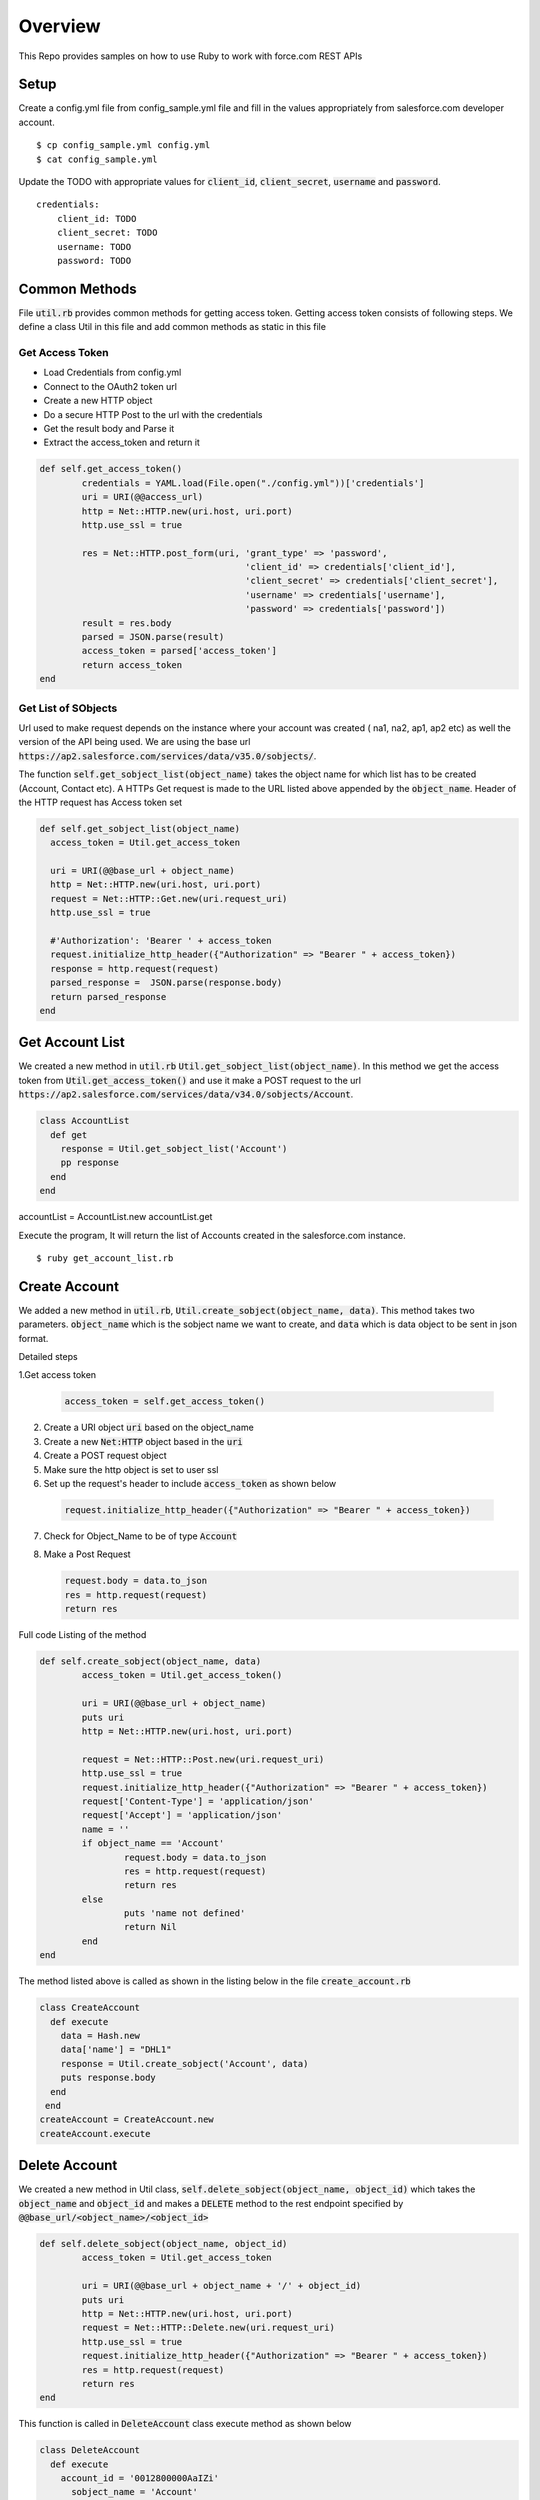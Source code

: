 Overview
--------
This Repo provides samples on how to use Ruby to work with force.com REST APIs

Setup
======
Create a config.yml file from config_sample.yml file and fill in the values appropriately from salesforce.com developer account.

::

	$ cp config_sample.yml config.yml
	$ cat config_sample.yml 

Update the TODO with appropriate values for :code:`client_id`, :code:`client_secret`, :code:`username` and :code:`password`.

::

	credentials:
	    client_id: TODO
            client_secret: TODO
            username: TODO
            password: TODO


Common Methods
==============
File :code:`util.rb` provides common methods for getting access token. Getting access token consists of following steps. We define a class Util in this file and add common methods as static in this file

Get Access Token
^^^^^^^^^^^^^^^^

* Load Credentials from config.yml
* Connect to the OAuth2 token url
* Create a new HTTP object
* Do a secure HTTP Post to the url with the credentials 
* Get the result body and Parse it
* Extract the access_token and return it


.. code-block:: ruby

	def self.get_access_token()
		credentials = YAML.load(File.open("./config.yml"))['credentials']
		uri = URI(@@access_url)
		http = Net::HTTP.new(uri.host, uri.port)
		http.use_ssl = true

		res = Net::HTTP.post_form(uri, 'grant_type' => 'password',
					       'client_id' => credentials['client_id'],
				               'client_secret' => credentials['client_secret'],
				               'username' => credentials['username'],
				               'password' => credentials['password'])
		result = res.body
		parsed = JSON.parse(result) 
		access_token = parsed['access_token']
		return access_token
	end

Get List of SObjects
^^^^^^^^^^^^^^^^^^^^
Url used to make request depends on the instance where your account was created ( na1, na2, ap1, ap2 etc) as well the version of the API being used.
We are using the base url :code:`https://ap2.salesforce.com/services/data/v35.0/sobjects/`.

The function :code:`self.get_sobject_list(object_name)` takes the object name for which list has to be created (Account, Contact etc). A HTTPs Get request is made
to the URL listed above appended by the :code:`object_name`. Header of the HTTP request has Access token set


.. code-block:: ruby

    def self.get_sobject_list(object_name)
      access_token = Util.get_access_token

      uri = URI(@@base_url + object_name)
      http = Net::HTTP.new(uri.host, uri.port)
      request = Net::HTTP::Get.new(uri.request_uri)
      http.use_ssl = true

      #'Authorization': 'Bearer ' + access_token
      request.initialize_http_header({"Authorization" => "Bearer " + access_token})
      response = http.request(request)
      parsed_response =  JSON.parse(response.body)
      return parsed_response
    end

Get Account List
================
We created a new method in :code:`util.rb` :code:`Util.get_sobject_list(object_name)`. In this method we get the access token from  :code:`Util.get_access_token()` and use it make a POST request to the url :code:`https://ap2.salesforce.com/services/data/v34.0/sobjects/Account`.

.. code-block:: ruby

    class AccountList
      def get
        response = Util.get_sobject_list('Account')
        pp response
      end
    end

accountList = AccountList.new
accountList.get

Execute the program, It will return the list of Accounts created in the salesforce.com instance.

::

	$ ruby get_account_list.rb

Create Account
==============
We added a new method in :code:`util.rb`, :code:`Util.create_sobject(object_name, data)`. This method takes two parameters. :code:`object_name` which is the sobject name we want to create, and :code:`data` which is data object to be sent in json format. 

Detailed steps

1.Get access token
 
  .. code-block:: ruby

	 access_token = self.get_access_token()


2. Create a URI object :code:`uri` based on the object_name

3. Create a new :code:`Net:HTTP` object based in the :code:`uri`

4. Create a POST request object

5. Make sure the http object is set to user ssl

6. Set up the request's header to include :code:`access_token` as shown below

  .. code-block:: ruby

      request.initialize_http_header({"Authorization" => "Bearer " + access_token})

7. Check for Object_Name to be of type :code:`Account`

8. Make a Post Request

   .. code-block:: ruby

      request.body = data.to_json
      res = http.request(request)
      return res

Full code Listing of the method

.. code-block:: ruby

	def self.create_sobject(object_name, data)
		access_token = Util.get_access_token()

		uri = URI(@@base_url + object_name)
		puts uri
		http = Net::HTTP.new(uri.host, uri.port)

		request = Net::HTTP::Post.new(uri.request_uri)
		http.use_ssl = true
		request.initialize_http_header({"Authorization" => "Bearer " + access_token}) 
		request['Content-Type'] = 'application/json'
		request['Accept'] = 'application/json'
		name = ''
		if object_name == 'Account'
			request.body = data.to_json
			res = http.request(request)
			return res
		else
			puts 'name not defined'
			return Nil
		end
	end

The method listed above is called as shown in the listing below in the file :code:`create_account.rb`

.. code-block:: ruby

  class CreateAccount
    def execute
      data = Hash.new
      data['name'] = "DHL1"
      response = Util.create_sobject('Account', data)
      puts response.body
    end
   end
  createAccount = CreateAccount.new
  createAccount.execute

Delete Account
==============
We created a new method in Util class, :code:`self.delete_sobject(object_name, object_id)` which takes the :code:`object_name` and :code:`object_id`
and makes a :code:`DELETE` method to the rest endpoint specified by :code:`@@base_url/<object_name>/<object_id>`

.. code-block:: ruby

	def self.delete_sobject(object_name, object_id)
		access_token = Util.get_access_token

		uri = URI(@@base_url + object_name + '/' + object_id)
		puts uri
		http = Net::HTTP.new(uri.host, uri.port)
		request = Net::HTTP::Delete.new(uri.request_uri)
		http.use_ssl = true
		request.initialize_http_header({"Authorization" => "Bearer " + access_token})
		res = http.request(request)
		return res
	end

This function is called in :code:`DeleteAccount` class execute method as shown below

.. code-block:: ruby

  class DeleteAccount
    def execute
      account_id = '0012800000AaIZi'
        sobject_name = 'Account'
        response = Util.delete_sobject(sobject_name, account_id)
        puts response
    end
  end
  deleteAccount = DeleteAccount.new
  deleteAccount.execute

Execute the code

::

  $ ruby delete_account.rb

